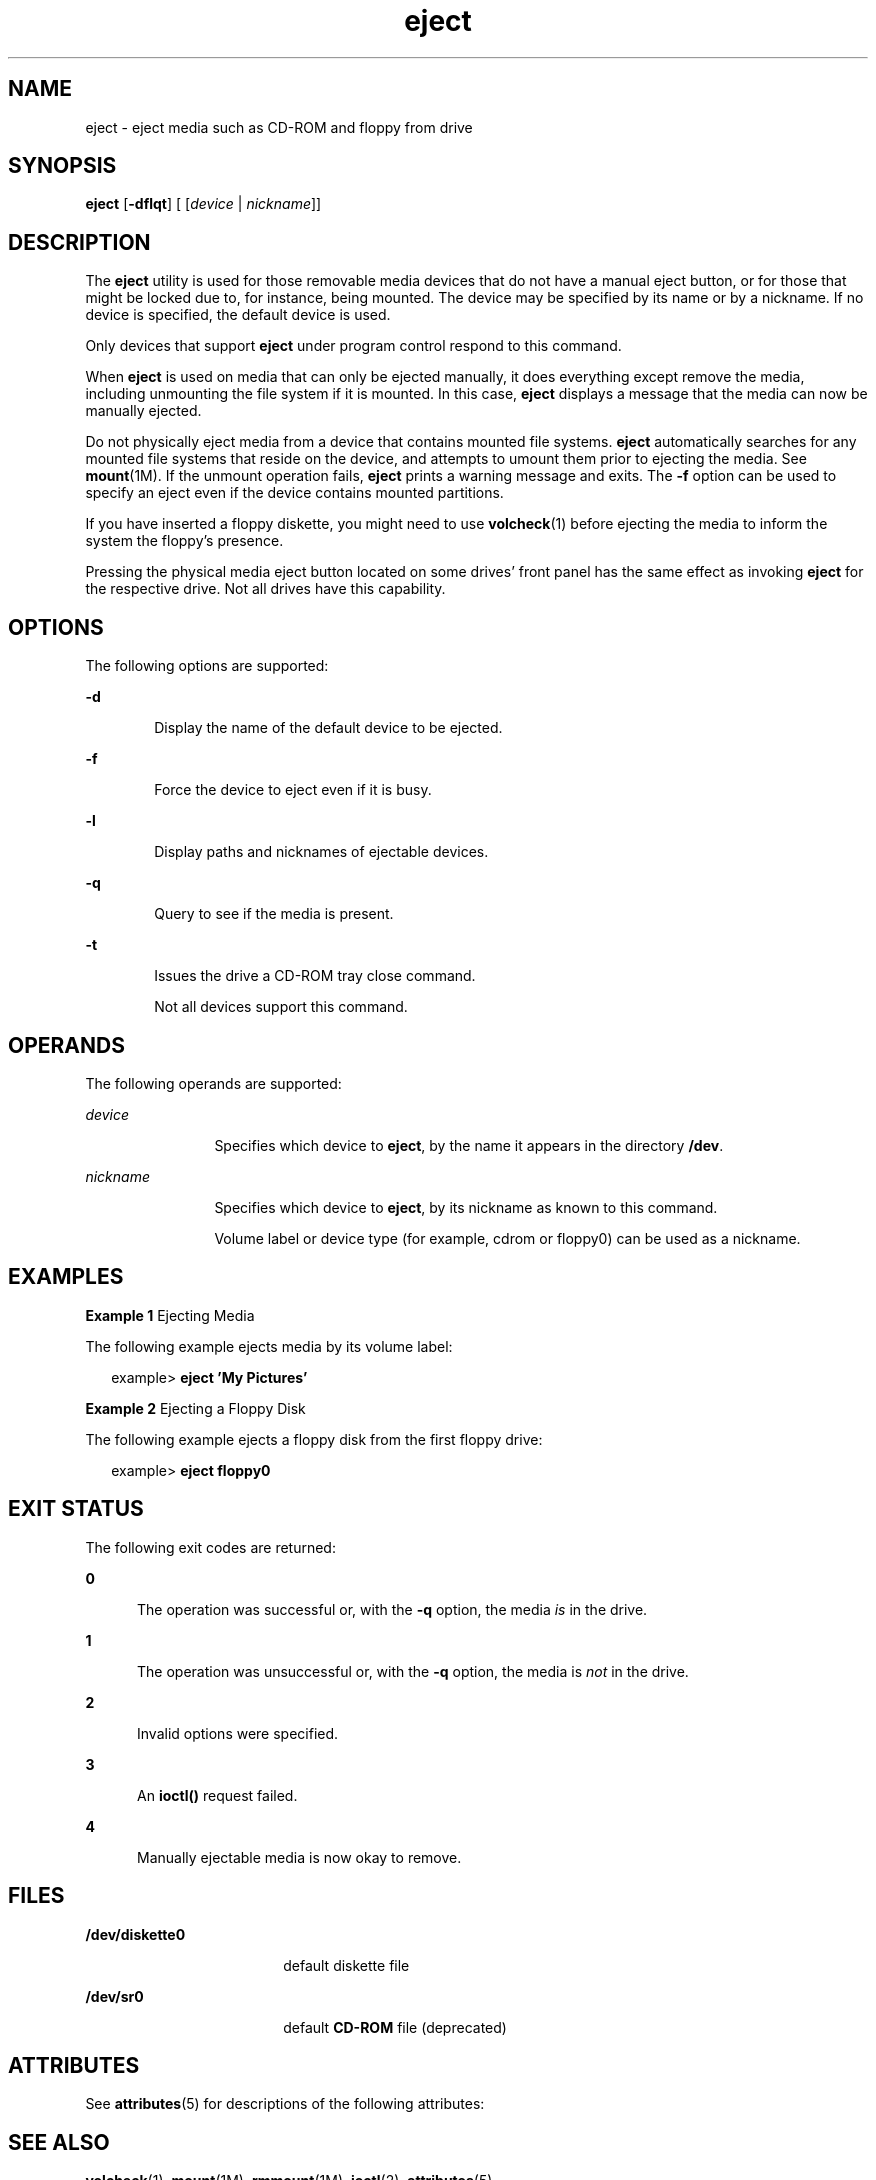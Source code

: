 '\" te
.\" Copyright (c) 2009, Sun Microsystems, Inc.
.\" Copyright (c) 2012-2013, J. Schilling
.\" Copyright (c) 2013, Andreas Roehler
.\" CDDL HEADER START
.\"
.\" The contents of this file are subject to the terms of the
.\" Common Development and Distribution License ("CDDL"), version 1.0.
.\" You may only use this file in accordance with the terms of version
.\" 1.0 of the CDDL.
.\"
.\" A full copy of the text of the CDDL should have accompanied this
.\" source.  A copy of the CDDL is also available via the Internet at
.\" http://www.opensource.org/licenses/cddl1.txt
.\"
.\" When distributing Covered Code, include this CDDL HEADER in each
.\" file and include the License file at usr/src/OPENSOLARIS.LICENSE.
.\" If applicable, add the following below this CDDL HEADER, with the
.\" fields enclosed by brackets "[]" replaced with your own identifying
.\" information: Portions Copyright [yyyy] [name of copyright owner]
.\"
.\" CDDL HEADER END
.TH eject 1 "8 Sep 2009" "SunOS 5.11" "User Commands"
.SH NAME
eject \- eject media such as CD-ROM and floppy from drive
.SH SYNOPSIS
.LP
.nf
\fBeject\fR [\fB-dflqt\fR] [ [\fIdevice\fR | \fInickname\fR]]
.fi

.SH DESCRIPTION
.sp
.LP
The
.B eject
utility is used for those removable media devices that do
not have a manual eject button, or for those that might be locked due to,
for instance, being mounted. The device may be specified by its name or by a
nickname. If no device is specified, the default device is used.
.sp
.LP
Only devices that support
.B eject
under program control respond to this
command.
.sp
.LP
When
.B eject
is used on media that can only be ejected manually, it
does everything except remove the media, including unmounting the file
system if it is mounted. In this case,
.B eject
displays a message that
the media can now be manually ejected.
.sp
.LP
Do not physically eject media from a device that contains mounted file
systems.
.B eject
automatically searches for any mounted file systems
that reside on the device, and attempts to umount them prior to ejecting the
media. See
.BR mount (1M).
If the unmount operation fails,
.B
eject
prints a warning message and exits. The
.B -f
option can be used to
specify an eject even if the device contains mounted partitions.
.sp
.LP
If you have inserted a floppy diskette, you might need to use
.BR volcheck (1)
before ejecting the media to inform the system the
floppy's presence.
.sp
.LP
Pressing the physical media eject button located on some drives' front
panel has the same effect as invoking
.B eject
for the respective drive.
Not all drives have this capability.
.SH OPTIONS
.sp
.LP
The following options are supported:
.sp
.ne 2
.mk
.na
.B -d
.ad
.RS 6n
.rt
Display the name of the default device to be ejected.
.RE

.sp
.ne 2
.mk
.na
.B -f
.ad
.RS 6n
.rt
Force the device to eject even if it is busy.
.RE

.sp
.ne 2
.mk
.na
.B -l
.ad
.RS 6n
.rt
Display paths and nicknames of ejectable devices.
.RE

.sp
.ne 2
.mk
.na
.B -q
.ad
.RS 6n
.rt
Query to see if the media is present.
.RE

.sp
.ne 2
.mk
.na
.B -t
.ad
.RS 6n
.rt
Issues the drive a CD-ROM tray close command.
.sp
Not all devices support this command.
.RE

.SH OPERANDS
.sp
.LP
The following operands are supported:
.sp
.ne 2
.mk
.na
.I device
.ad
.RS 12n
.rt
Specifies which device to
.BR eject ,
by the name it appears in the
directory
.BR /dev .
.RE

.sp
.ne 2
.mk
.na
.I nickname
.ad
.RS 12n
.rt
Specifies which device to
.BR eject ,
by its nickname as known to this
command.
.sp
Volume label or device type (for example, cdrom or floppy0) can be used as
a nickname.
.RE

.SH EXAMPLES
.LP
.B Example 1
Ejecting Media
.sp
.LP
The following example ejects media by its volume label:

.sp
.in +2
.nf
example> \fBeject \&'My Pictures\&'\fR
.fi
.in -2
.sp

.LP
.B Example 2
Ejecting a Floppy Disk
.sp
.LP
The following example ejects a floppy disk from the first floppy drive:

.sp
.in +2
.nf
example> \fBeject floppy0\fR
.fi
.in -2
.sp

.SH EXIT STATUS
.sp
.LP
The following exit codes are returned:
.sp
.ne 2
.mk
.na
.B 0
.ad
.RS 5n
.rt
The operation was successful or, with the
.B -q
option, the media
.I is
in the drive.
.RE

.sp
.ne 2
.mk
.na
.B 1
.ad
.RS 5n
.rt
The operation was unsuccessful or, with the
.B -q
option, the media is
.I not
in the drive.
.RE

.sp
.ne 2
.mk
.na
.B 2
.ad
.RS 5n
.rt
Invalid options were specified.
.RE

.sp
.ne 2
.mk
.na
.B 3
.ad
.RS 5n
.rt
An
.B ioctl()
request failed.
.RE

.sp
.ne 2
.mk
.na
.B 4
.ad
.RS 5n
.rt
Manually ejectable media is now okay to remove.
.RE

.SH FILES
.sp
.ne 2
.mk
.na
.B /dev/diskette0
.ad
.RS 18n
.rt
default diskette file
.RE

.sp
.ne 2
.mk
.na
.B /dev/sr0
.ad
.RS 18n
.rt
default
.B CD-ROM
file (deprecated)
.RE

.SH ATTRIBUTES
.sp
.LP
See
.BR attributes (5)
for descriptions of the following attributes:
.sp

.sp
.TS
tab() box;
cw(2.75i) |cw(2.75i)
lw(2.75i) |lw(2.75i)
.
ATTRIBUTE TYPEATTRIBUTE VALUE
_
AvailabilitySUNWcsu
.TE

.SH SEE ALSO
.sp
.LP
.BR volcheck (1),
.BR mount (1M),
.BR rmmount (1M),
.BR ioctl (2),
.BR attributes (5)
